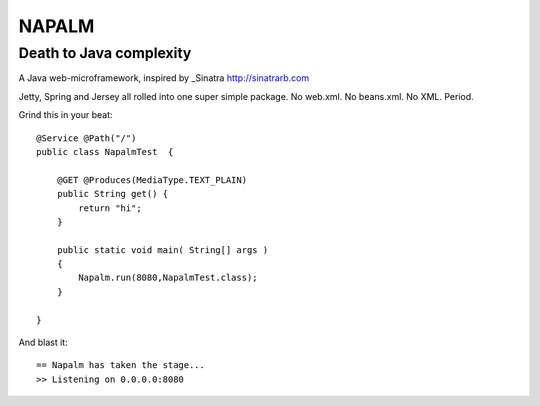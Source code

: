 ======
NAPALM
======
------------------------
Death to Java complexity
------------------------

A Java web-microframework, inspired by _Sinatra http://sinatrarb.com

Jetty, Spring and Jersey all rolled into one super simple package.
No web.xml. No beans.xml. No XML. Period.

Grind this in your beat::
	
	@Service @Path("/") 
	public class NapalmTest  {

	    @GET @Produces(MediaType.TEXT_PLAIN)
	    public String get() {
	        return "hi";
	    }
	
	    public static void main( String[] args )
	    {
	        Napalm.run(8080,NapalmTest.class);
	    }
	    
	}
	
And blast it::

	== Napalm has taken the stage...
	>> Listening on 0.0.0.0:8080
		
